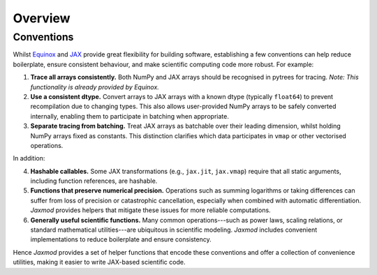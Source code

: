 Overview
========

Conventions
-----------

Whilst `Equinox <https://docs.kidger.site/equinox/>`_ and `JAX <https://docs.jax.dev/en/latest/>`_ provide great flexibility for building software, establishing a few conventions can help reduce boilerplate, ensure consistent behaviour, and make scientific computing code more robust. For example:

1. **Trace all arrays consistently.** Both NumPy and JAX arrays should be recognised in pytrees for tracing. *Note: This functionality is already provided by Equinox.*
2. **Use a consistent dtype.** Convert arrays to JAX arrays with a known dtype (typically ``float64``) to prevent recompilation due to changing types. This also allows user-provided NumPy arrays to be safely converted internally, enabling them to participate in batching when appropriate.
3. **Separate tracing from batching.** Treat JAX arrays as batchable over their leading dimension, whilst holding NumPy arrays fixed as constants. This distinction clarifies which data participates in ``vmap`` or other vectorised operations.

In addition:

4. **Hashable callables.** Some JAX transformations (e.g., ``jax.jit``, ``jax.vmap``) require that all static arguments, including function references, are hashable.
5. **Functions that preserve numerical precision.** Operations such as summing logarithms or taking differences can suffer from loss of precision or catastrophic cancellation, especially when combined with automatic differentiation. *Jaxmod* provides helpers that mitigate these issues for more reliable computations.
6. **Generally useful scientific functions.** Many common operations---such as power laws, scaling relations, or standard mathematical utilities---are ubiquitous in scientific modeling. *Jaxmod* includes convenient implementations to reduce boilerplate and ensure consistency.

Hence *Jaxmod* provides a set of helper functions that encode these conventions and offer a collection of convenience utilities, making it easier to write JAX-based scientific code.